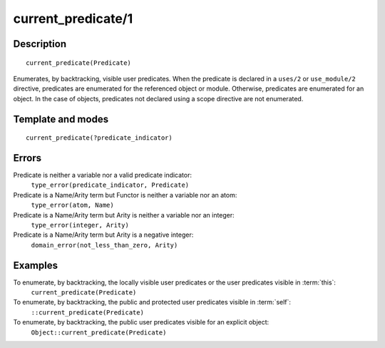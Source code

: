 ..
   This file is part of Logtalk <https://logtalk.org/>  
   Copyright 1998-2018 Paulo Moura <pmoura@logtalk.org>

   Licensed under the Apache License, Version 2.0 (the "License");
   you may not use this file except in compliance with the License.
   You may obtain a copy of the License at

       http://www.apache.org/licenses/LICENSE-2.0

   Unless required by applicable law or agreed to in writing, software
   distributed under the License is distributed on an "AS IS" BASIS,
   WITHOUT WARRANTIES OR CONDITIONS OF ANY KIND, either express or implied.
   See the License for the specific language governing permissions and
   limitations under the License.


.. index:: current_predicate/1
.. _methods_current_predicate_1:

current_predicate/1
===================

Description
-----------

::

   current_predicate(Predicate)

Enumerates, by backtracking, visible user predicates. When the predicate
is declared in a ``uses/2`` or ``use_module/2`` directive, predicates
are enumerated for the referenced object or module. Otherwise, predicates
are enumerated for an object. In the case of objects, predicates not
declared using a scope directive are not enumerated.

Template and modes
------------------

::

   current_predicate(?predicate_indicator)

Errors
------

Predicate is neither a variable nor a valid predicate indicator:
   ``type_error(predicate_indicator, Predicate)``
Predicate is a Name/Arity term but Functor is neither a variable nor an atom:
   ``type_error(atom, Name)``
Predicate is a Name/Arity term but Arity is neither a variable nor an integer:
   ``type_error(integer, Arity)``
Predicate is a Name/Arity term but Arity is a negative integer:
   ``domain_error(not_less_than_zero, Arity)``

Examples
--------

To enumerate, by backtracking, the locally visible user predicates or the user predicates visible in :term:`this`:
   ``current_predicate(Predicate)``
To enumerate, by backtracking, the public and protected user predicates visible in :term:`self`:
   ``::current_predicate(Predicate)``
To enumerate, by backtracking, the public user predicates visible for an explicit object:
   ``Object::current_predicate(Predicate)``

.. seealso::

   :ref:`methods_current_op_3`,
   :ref:`methods_predicate_property_2`,
   :ref:`directives_uses_2`,
   :ref:`directives_use_module_2`
